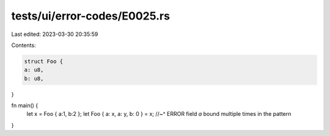 tests/ui/error-codes/E0025.rs
=============================

Last edited: 2023-03-30 20:35:59

Contents:

.. code-block:: rs

    struct Foo {
    a: u8,
    b: u8,
}

fn main() {
    let x = Foo { a:1, b:2 };
    let Foo { a: x, a: y, b: 0 } = x;
    //~^ ERROR field `a` bound multiple times in the pattern
}


